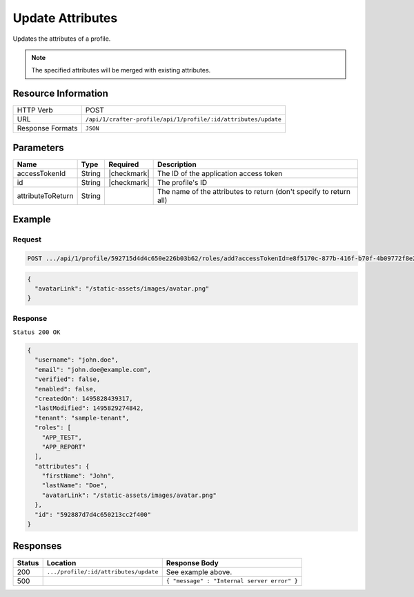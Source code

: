 .. .. include:: /includes/unicode-checkmark.rst

.. _crafter-profile-api-profile-attributes-update:

=================
Update Attributes
=================

Updates the attributes of a profile.

.. NOTE::
  The specified attributes will be merged with existing attributes.

--------------------
Resource Information
--------------------

+----------------------------+-------------------------------------------------------------------+
|| HTTP Verb                 || POST                                                             |
+----------------------------+-------------------------------------------------------------------+
|| URL                       || ``/api/1/crafter-profile/api/1/profile/:id/attributes/update``   |
+----------------------------+-------------------------------------------------------------------+
|| Response Formats          || ``JSON``                                                         |
+----------------------------+-------------------------------------------------------------------+

----------
Parameters
----------

+-------------------+-------------+---------------+---------------------------------------------------------------------------------------------------------------------------+
|| Name             || Type       || Required     || Description                                                                                                              |
+===================+=============+===============+===========================================================================================================================+
|| accessTokenId    || String     || |checkmark|  || The ID of the application access token                                                                                   |
+-------------------+-------------+---------------+---------------------------------------------------------------------------------------------------------------------------+
|| id               || String     || |checkmark|  || The profile's ID                                                                                                         |
+-------------------+-------------+---------------+---------------------------------------------------------------------------------------------------------------------------+
|| attributeToReturn|| String     ||              || The name of the attributes to return (don't specify to return all)                                                       |
+-------------------+-------------+---------------+---------------------------------------------------------------------------------------------------------------------------+

-------
Example
-------

^^^^^^^
Request
^^^^^^^

.. code-block:: none

  POST .../api/1/profile/592715d4d4c650e226b03b62/roles/add?accessTokenId=e8f5170c-877b-416f-b70f-4b09772f8e2d&role=APP_TEST,APP_REPORT

.. code-block:: json

  {
    "avatarLink": "/static-assets/images/avatar.png"
  }

^^^^^^^^
Response
^^^^^^^^

``Status 200 OK``

.. code-block:: json

  {
    "username": "john.doe",
    "email": "john.doe@example.com",
    "verified": false,
    "enabled": false,
    "createdOn": 1495828439317,
    "lastModified": 1495829274842,
    "tenant": "sample-tenant",
    "roles": [
      "APP_TEST",
      "APP_REPORT"
    ],
    "attributes": {
      "firstName": "John",
      "lastName": "Doe",
      "avatarLink": "/static-assets/images/avatar.png"
    },
    "id": "592887d7d4c650213cc2f400"
  }

---------
Responses
---------

+---------+----------------------------------------+--------------------------------------------------------------------------------------------------------------------------------------------------------------------+
|| Status || Location                              || Response Body                                                                                                                                                     |
+=========+========================================+====================================================================================================================================================================+
|| 200    || ``.../profile/:id/attributes/update`` || See example above.                                                                                                                                                |
+---------+----------------------------------------+--------------------------------------------------------------------------------------------------------------------------------------------------------------------+
|| 500    ||                                       || ``{ "message" : "Internal server error" }``                                                                                                                       |
+---------+----------------------------------------+--------------------------------------------------------------------------------------------------------------------------------------------------------------------+

